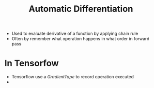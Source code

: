#+title: Automatic Differentiation

+ Used to evaluate derivative of a function by applying chain rule
+ Often by remember what operation happens in what order in forward pass
* In Tensorfow
+ Tensorflow use a /GradientTape/ to record operation executed
+
